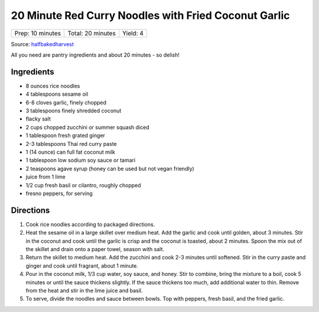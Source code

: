 20 Minute Red Curry Noodles with Fried Coconut Garlic
=====================================================

+------------------+-------------------+----------+
| Prep: 10 minutes | Total: 20 minutes | Yield: 4 |
+------------------+-------------------+----------+

Source: `halfbakedharvest <https://www.halfbakedharvest.com/red-curry-noodles/>`__

All you need are pantry ingredients and about 20 minutes - so delish!

Ingredients
-----------

- 8 ounces rice noodles
- 4 tablespoons sesame oil
- 6-8 cloves garlic, finely chopped
- 3 tablespoons finely shredded coconut
- flacky salt
- 2 cups chopped zucchini or summer squash diced
- 1 tablespoon fresh grated ginger
- 2-3 tablespoons Thai red curry paste
- 1 (14 ounce) can full fat coconut milk
- 1 tablespoon low sodium soy sauce or tamari
- 2 teaspoons agave syrup (honey can be used but not vegan friendly)
- juice from 1 lime
- 1/2 cup fresh basil or cilantro, roughly chopped
- fresno peppers, for serving

Directions
----------

1. Cook rice noodles according to packaged directions.
2. Heat the sesame oil in a large skillet over medium heat. Add the garlic
   and cook until golden, about 3 minutes. Stir in the coconut and cook until
   the garlic is crisp and the coconut is toasted, about 2 minutes. Spoon the
   mix out of the skillet and drain onto a paper towel, season with salt.
3. Return the skillet to medium heat. Add the zucchini and cook 2-3
   minutes until softened. Stir in the curry paste and ginger and cook
   until fragrant, about 1 minute.
4. Pour in the coconut milk, 1/3 cup water, soy sauce, and honey. Stir to
   combine, bring the mixture to a boil, cook 5 minutes or until the sauce
   thickens slightly. If the sauce thickens too much, add additional water to
   thin. Remove from the heat and stir in the lime juice and basil.
5. To serve, divide the noodles and sauce between bowls. Top with peppers,
   fresh basil, and the fried garlic.

